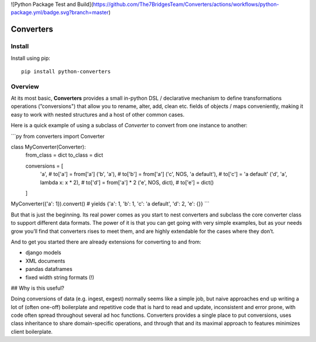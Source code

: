 ![Python Package Test and Build](https://github.com/The7BridgesTeam/Converters/actions/workflows/python-package.yml/badge.svg?branch=master)

Converters
==========

.. readme-section-install-begin

Install
-------

Install using pip::

    pip install python-converters


.. readme-section-install-end

Overview
--------

At its most basic, **Converters** provides a small in-python DSL / declarative mechanism to define transformations operations (”conversions") that allow you to rename, alter, add, clean etc. fields of objects / maps conveniently, making it easy to work with nested structures and a host of other common cases.

Here is a quick example of using a subclass of `Converter` to convert from one
instance to another:

```py
from converters import Converter

class MyConverter(Converter):
    from_class = dict
    to_class = dict

    conversions = [
        'a',                            # to['a'] = from['a']
        ('b', 'a'),                     # to['b'] = from['a']
        ('c', NOS, 'a default'),        # to['c'] = 'a default'
        ('d', 'a', lambda x: x * 2),    # to['d'] = from['a'] * 2
        ('e', NOS, dict),               # to['e'] = dict()
    ]

MyConverter({'a': 1}).convert()
# yields {'a': 1, 'b': 1, 'c': 'a default', 'd': 2, 'e': {}}
```

But that is just the beginning. Its real power comes as you start to nest converters and subclass the core converter class to support different data formats. The power of it is that you can get going with very simple examples, but as your needs grow you’ll find that converters rises to meet them, and are highly extendable for the cases where they don’t.

And to get you started there are already extensions for converting to and from:

- django models
- XML documents
- pandas dataframes
- fixed width string formats (!)


## Why is this useful?

Doing conversions of data (e.g. ingest, exgest) normally seems like a simple job, but naive approaches end up writing a lot of (often
one-off) boilerplate and repetitive code that is hard to read and update, inconsistent and error prone, with code often spread throughout
several ad hoc functions. Converters provides a single place to put conversions, uses class inheritance to share domain-specific
operations, and through that and its maximal approach to features minimizes client boilerplate.


